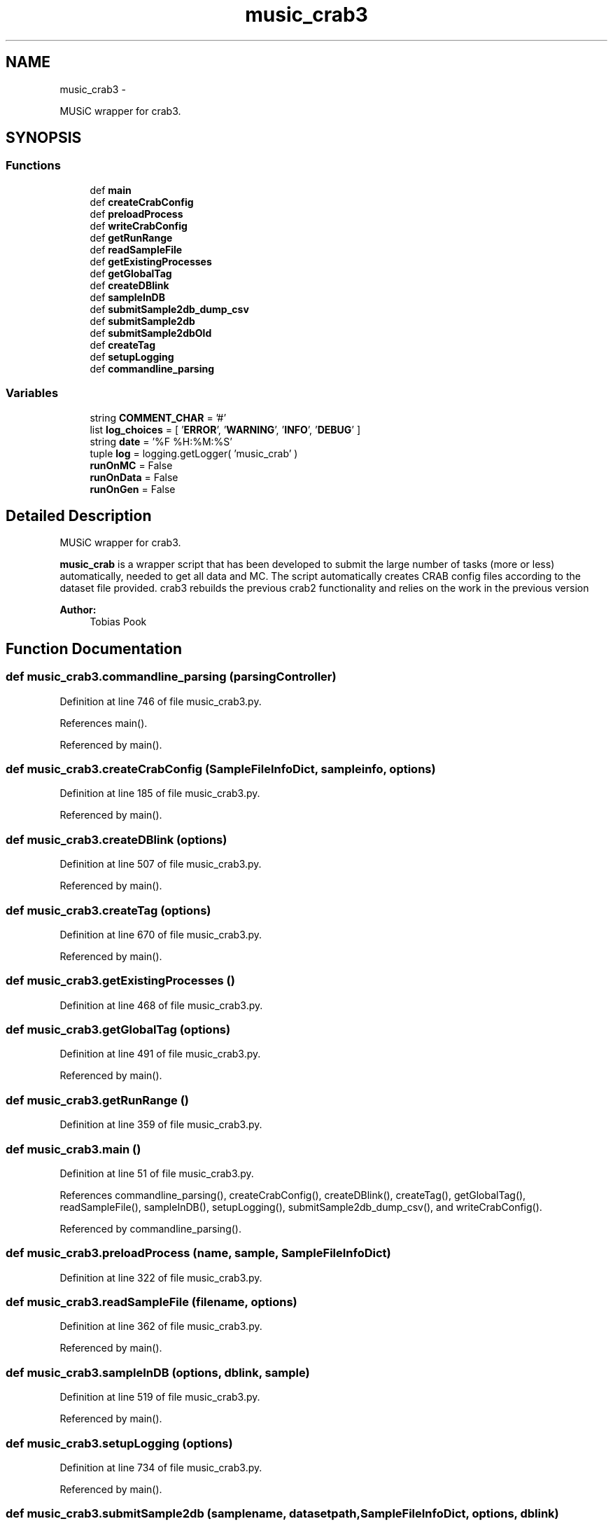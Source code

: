 .TH "music_crab3" 3 "Wed Sep 30 2015" "tools3a" \" -*- nroff -*-
.ad l
.nh
.SH NAME
music_crab3 \- 
.PP
MUSiC wrapper for crab3\&.  

.SH SYNOPSIS
.br
.PP
.SS "Functions"

.in +1c
.ti -1c
.RI "def \fBmain\fP"
.br
.ti -1c
.RI "def \fBcreateCrabConfig\fP"
.br
.ti -1c
.RI "def \fBpreloadProcess\fP"
.br
.ti -1c
.RI "def \fBwriteCrabConfig\fP"
.br
.ti -1c
.RI "def \fBgetRunRange\fP"
.br
.ti -1c
.RI "def \fBreadSampleFile\fP"
.br
.ti -1c
.RI "def \fBgetExistingProcesses\fP"
.br
.ti -1c
.RI "def \fBgetGlobalTag\fP"
.br
.ti -1c
.RI "def \fBcreateDBlink\fP"
.br
.ti -1c
.RI "def \fBsampleInDB\fP"
.br
.ti -1c
.RI "def \fBsubmitSample2db_dump_csv\fP"
.br
.ti -1c
.RI "def \fBsubmitSample2db\fP"
.br
.ti -1c
.RI "def \fBsubmitSample2dbOld\fP"
.br
.ti -1c
.RI "def \fBcreateTag\fP"
.br
.ti -1c
.RI "def \fBsetupLogging\fP"
.br
.ti -1c
.RI "def \fBcommandline_parsing\fP"
.br
.in -1c
.SS "Variables"

.in +1c
.ti -1c
.RI "string \fBCOMMENT_CHAR\fP = '#'"
.br
.ti -1c
.RI "list \fBlog_choices\fP = [ '\fBERROR\fP', '\fBWARNING\fP', '\fBINFO\fP', '\fBDEBUG\fP' ]"
.br
.ti -1c
.RI "string \fBdate\fP = '%F %H:%M:%S'"
.br
.ti -1c
.RI "tuple \fBlog\fP = logging\&.getLogger( 'music_crab' )"
.br
.ti -1c
.RI "\fBrunOnMC\fP = False"
.br
.ti -1c
.RI "\fBrunOnData\fP = False"
.br
.ti -1c
.RI "\fBrunOnGen\fP = False"
.br
.in -1c
.SH "Detailed Description"
.PP 
MUSiC wrapper for crab3\&. 

\fBmusic_crab\fP is a wrapper script that has been developed to submit the large number of tasks (more or less) automatically, needed to get all data and MC\&. The script automatically creates CRAB config files according to the dataset file provided\&. crab3 rebuilds the previous crab2 functionality and relies on the work in the previous version 
.PP
\fBAuthor:\fP
.RS 4
Tobias Pook 
.RE
.PP

.SH "Function Documentation"
.PP 
.SS "def music_crab3\&.commandline_parsing (parsingController)"

.PP
Definition at line 746 of file music_crab3\&.py\&.
.PP
References main()\&.
.PP
Referenced by main()\&.
.SS "def music_crab3\&.createCrabConfig (SampleFileInfoDict, sampleinfo, options)"

.PP
Definition at line 185 of file music_crab3\&.py\&.
.PP
Referenced by main()\&.
.SS "def music_crab3\&.createDBlink (options)"

.PP
Definition at line 507 of file music_crab3\&.py\&.
.PP
Referenced by main()\&.
.SS "def music_crab3\&.createTag (options)"

.PP
Definition at line 670 of file music_crab3\&.py\&.
.PP
Referenced by main()\&.
.SS "def music_crab3\&.getExistingProcesses ()"

.PP
Definition at line 468 of file music_crab3\&.py\&.
.SS "def music_crab3\&.getGlobalTag (options)"

.PP
Definition at line 491 of file music_crab3\&.py\&.
.PP
Referenced by main()\&.
.SS "def music_crab3\&.getRunRange ()"

.PP
Definition at line 359 of file music_crab3\&.py\&.
.SS "def music_crab3\&.main ()"

.PP
Definition at line 51 of file music_crab3\&.py\&.
.PP
References commandline_parsing(), createCrabConfig(), createDBlink(), createTag(), getGlobalTag(), readSampleFile(), sampleInDB(), setupLogging(), submitSample2db_dump_csv(), and writeCrabConfig()\&.
.PP
Referenced by commandline_parsing()\&.
.SS "def music_crab3\&.preloadProcess (name, sample, SampleFileInfoDict)"

.PP
Definition at line 322 of file music_crab3\&.py\&.
.SS "def music_crab3\&.readSampleFile (filename, options)"

.PP
Definition at line 362 of file music_crab3\&.py\&.
.PP
Referenced by main()\&.
.SS "def music_crab3\&.sampleInDB (options, dblink, sample)"

.PP
Definition at line 519 of file music_crab3\&.py\&.
.PP
Referenced by main()\&.
.SS "def music_crab3\&.setupLogging (options)"

.PP
Definition at line 734 of file music_crab3\&.py\&.
.PP
Referenced by main()\&.
.SS "def music_crab3\&.submitSample2db (samplename, datasetpath, SampleFileInfoDict, options, dblink)"

.PP
Definition at line 558 of file music_crab3\&.py\&.
.SS "def music_crab3\&.submitSample2db_dump_csv (samplename, prefix, datasetpath, SampleFileInfoDict, options)"

.PP
Definition at line 527 of file music_crab3\&.py\&.
.PP
Referenced by main()\&.
.SS "def music_crab3\&.submitSample2dbOld (name, sample, SampleFileInfoDict, dblink)"

.PP
Definition at line 612 of file music_crab3\&.py\&.
.SS "def music_crab3\&.writeCrabConfig (name, config, options)"

.PP
Definition at line 341 of file music_crab3\&.py\&.
.PP
Referenced by main()\&.
.SH "Variable Documentation"
.PP 
.SS "string music_crab3\&.COMMENT_CHAR = '#'"

.PP
Definition at line 35 of file music_crab3\&.py\&.
.SS "string music_crab3\&.date = '%F %H:%M:%S'"

.PP
Definition at line 37 of file music_crab3\&.py\&.
.SS "tuple music_crab3\&.log = logging\&.getLogger( 'music_crab' )"

.PP
Definition at line 42 of file music_crab3\&.py\&.
.SS "list music_crab3\&.log_choices = [ '\fBERROR\fP', '\fBWARNING\fP', '\fBINFO\fP', '\fBDEBUG\fP' ]"

.PP
Definition at line 36 of file music_crab3\&.py\&.
.SS "music_crab3\&.runOnData = False"

.PP
Definition at line 46 of file music_crab3\&.py\&.
.SS "music_crab3\&.runOnGen = False"

.PP
Definition at line 47 of file music_crab3\&.py\&.
.SS "music_crab3\&.runOnMC = False"

.PP
Definition at line 45 of file music_crab3\&.py\&.
.SH "Author"
.PP 
Generated automatically by Doxygen for tools3a from the source code\&.
